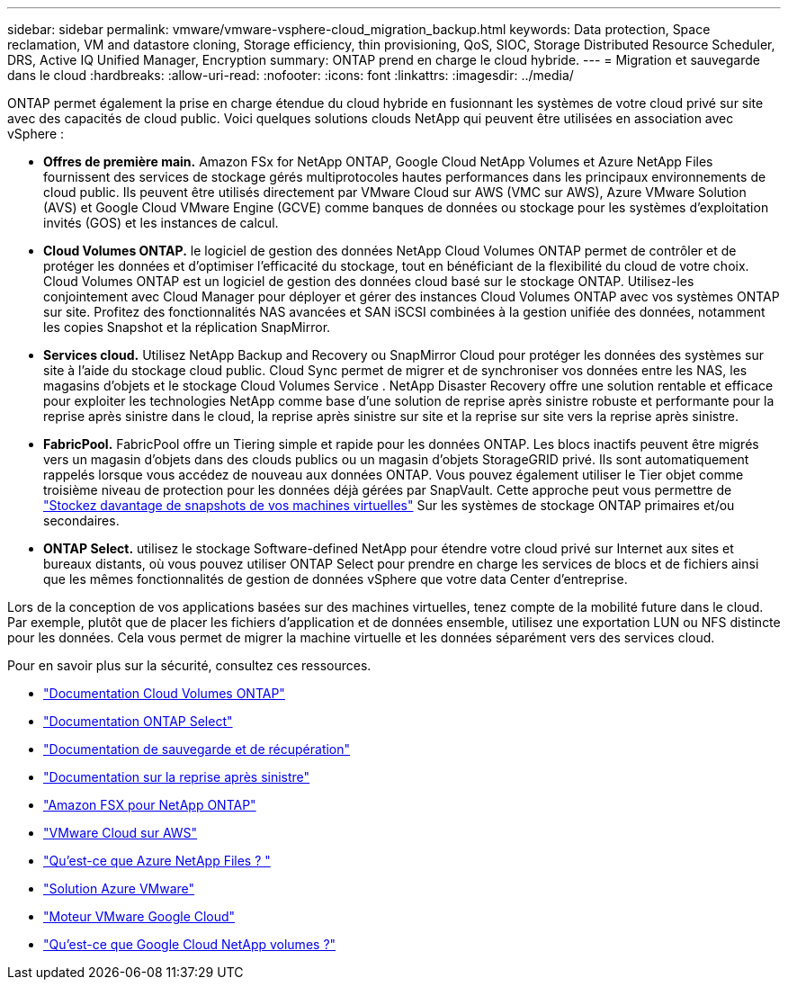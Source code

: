 ---
sidebar: sidebar 
permalink: vmware/vmware-vsphere-cloud_migration_backup.html 
keywords: Data protection, Space reclamation, VM and datastore cloning, Storage efficiency, thin provisioning, QoS, SIOC, Storage Distributed Resource Scheduler, DRS, Active IQ Unified Manager, Encryption 
summary: ONTAP prend en charge le cloud hybride. 
---
= Migration et sauvegarde dans le cloud
:hardbreaks:
:allow-uri-read: 
:nofooter: 
:icons: font
:linkattrs: 
:imagesdir: ../media/


[role="lead"]
ONTAP permet également la prise en charge étendue du cloud hybride en fusionnant les systèmes de votre cloud privé sur site avec des capacités de cloud public. Voici quelques solutions clouds NetApp qui peuvent être utilisées en association avec vSphere :

* *Offres de première main.* Amazon FSx for NetApp ONTAP, Google Cloud NetApp Volumes et Azure NetApp Files fournissent des services de stockage gérés multiprotocoles hautes performances dans les principaux environnements de cloud public. Ils peuvent être utilisés directement par VMware Cloud sur AWS (VMC sur AWS), Azure VMware Solution (AVS) et Google Cloud VMware Engine (GCVE) comme banques de données ou stockage pour les systèmes d'exploitation invités (GOS) et les instances de calcul.
* *Cloud Volumes ONTAP.* le logiciel de gestion des données NetApp Cloud Volumes ONTAP permet de contrôler et de protéger les données et d'optimiser l'efficacité du stockage, tout en bénéficiant de la flexibilité du cloud de votre choix. Cloud Volumes ONTAP est un logiciel de gestion des données cloud basé sur le stockage ONTAP. Utilisez-les conjointement avec Cloud Manager pour déployer et gérer des instances Cloud Volumes ONTAP avec vos systèmes ONTAP sur site. Profitez des fonctionnalités NAS avancées et SAN iSCSI combinées à la gestion unifiée des données, notamment les copies Snapshot et la réplication SnapMirror.
* *Services cloud.* Utilisez NetApp Backup and Recovery ou SnapMirror Cloud pour protéger les données des systèmes sur site à l’aide du stockage cloud public. Cloud Sync permet de migrer et de synchroniser vos données entre les NAS, les magasins d'objets et le stockage Cloud Volumes Service . NetApp Disaster Recovery offre une solution rentable et efficace pour exploiter les technologies NetApp comme base d'une solution de reprise après sinistre robuste et performante pour la reprise après sinistre dans le cloud, la reprise après sinistre sur site et la reprise sur site vers la reprise après sinistre.
* *FabricPool.* FabricPool offre un Tiering simple et rapide pour les données ONTAP. Les blocs inactifs peuvent être migrés vers un magasin d'objets dans des clouds publics ou un magasin d'objets StorageGRID privé. Ils sont automatiquement rappelés lorsque vous accédez de nouveau aux données ONTAP. Vous pouvez également utiliser le Tier objet comme troisième niveau de protection pour les données déjà gérées par SnapVault. Cette approche peut vous permettre de https://www.linkedin.com/pulse/rethink-vmware-backup-again-keith-aasen/["Stockez davantage de snapshots de vos machines virtuelles"^] Sur les systèmes de stockage ONTAP primaires et/ou secondaires.
* *ONTAP Select.* utilisez le stockage Software-defined NetApp pour étendre votre cloud privé sur Internet aux sites et bureaux distants, où vous pouvez utiliser ONTAP Select pour prendre en charge les services de blocs et de fichiers ainsi que les mêmes fonctionnalités de gestion de données vSphere que votre data Center d'entreprise.


Lors de la conception de vos applications basées sur des machines virtuelles, tenez compte de la mobilité future dans le cloud. Par exemple, plutôt que de placer les fichiers d’application et de données ensemble, utilisez une exportation LUN ou NFS distincte pour les données. Cela vous permet de migrer la machine virtuelle et les données séparément vers des services cloud.

Pour en savoir plus sur la sécurité, consultez ces ressources.

* link:https://docs.netapp.com/us-en/storage-management-cloud-volumes-ontap/index.html["Documentation Cloud Volumes ONTAP"]
* link:https://docs.netapp.com/us-en/ontap-select/["Documentation ONTAP Select"]
* link:https://docs.netapp.com/us-en/data-services-backup-recovery/index.html["Documentation de sauvegarde et de récupération"]
* link:https://docs.netapp.com/us-en/data-services-disaster-recovery/index.html["Documentation sur la reprise après sinistre"]
* link:https://aws.amazon.com/fsx/netapp-ontap/["Amazon FSX pour NetApp ONTAP"]
* link:https://www.vmware.com/products/vmc-on-aws.html["VMware Cloud sur AWS"]
* link:https://learn.microsoft.com/en-us/azure/azure-netapp-files/azure-netapp-files-introduction["Qu'est-ce que Azure NetApp Files ?
"]
* link:https://azure.microsoft.com/en-us/products/azure-vmware/["Solution Azure VMware"]
* link:https://cloud.google.com/vmware-engine["Moteur VMware Google Cloud"]
* link:https://cloud.google.com/netapp/volumes/docs/discover/overview["Qu'est-ce que Google Cloud NetApp volumes ?"]


